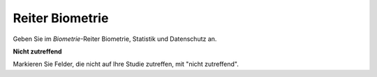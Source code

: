 ================
Reiter Biometrie
================

Geben Sie im *Biometrie*-Reiter Biometrie, Statistik und Datenschutz an.

**Nicht zutreffend**

Markieren Sie Felder, die nicht auf Ihre Studie zutreffen, mit "nicht zutreffend".
